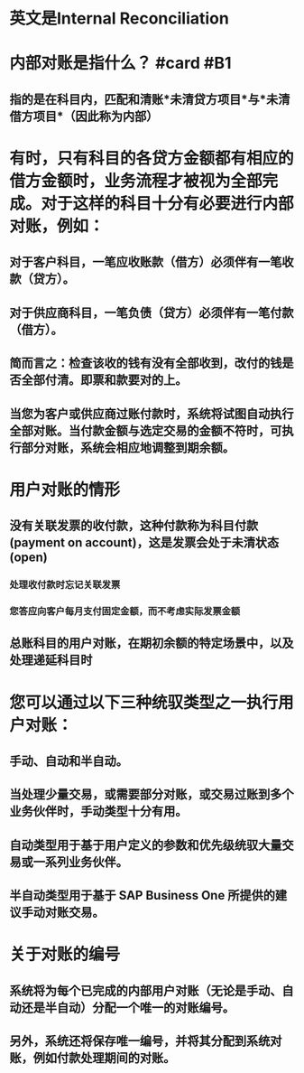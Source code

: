 * 英文是Internal Reconciliation
* 内部对账是指什么？ #card #B1
:PROPERTIES:
:card-last-interval: 35.27
:card-repeats: 4
:card-ease-factor: 2.92
:card-next-schedule: 2022-09-26T06:55:56.802Z
:card-last-reviewed: 2022-08-22T00:55:56.802Z
:card-last-score: 5
:END:
** 指的是在科目内，匹配和清账*未清贷方项目*与*未清借方项目*（因此称为内部）
* 有时，只有科目的各贷方金额都有相应的借方金额时，业务流程才被视为全部完成。对于这样的科目十分有必要进行内部对账，例如：
** 对于客户科目，一笔应收账款（借方）必须伴有一笔收款（贷方）。
** 对于供应商科目，一笔负债（贷方）必须伴有一笔付款（借方）。
** 简而言之：检查该收的钱有没有全部收到，改付的钱是否全部付清。即票和款要对的上。
** 当您为客户或供应商过账付款时，系统将试图自动执行全部对账。当付款金额与选定交易的金额不符时，可执行部分对账，系统会相应地调整到期余额。
* 用户对账的情形
** 没有关联发票的收付款，这种付款称为科目付款(payment on account)，这是发票会处于未清状态(open)
*** 处理收付款时忘记关联发票
*** 您答应向客户每月支付固定金额，而不考虑实际发票金额
** 总账科目的用户对账，在期初余额的特定场景中，以及处理递延科目时
* 您可以通过以下三种统驭类型之一执行用户对账：
** 手动、自动和半自动。
** 当处理少量交易，或需要部分对账，或交易过账到多个业务伙伴时，手动类型十分有用。
** 自动类型用于基于用户定义的参数和优先级统驭大量交易或一系列业务伙伴。
** 半自动类型用于基于 SAP Business One 所提供的建议手动对账交易。
* 关于对账的编号
** 系统将为每个已完成的内部用户对账（无论是手动、自动还是半自动）分配一个唯一的对账编号。
** 另外，系统还将保存唯一编号，并将其分配到系统对账，例如付款处理期间的对账。